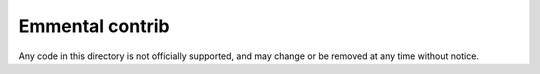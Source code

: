 Emmental contrib
================

Any code in this directory is not officially supported, and may change or be removed
at any time without notice.
